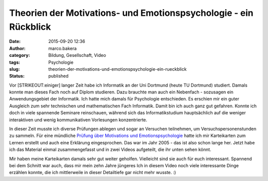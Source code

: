Theorien der Motivations- und Emotionspsychologie - ein Rückblick
#################################################################
:date: 2015-09-20 12:36
:author: marco.bakera
:category: Bildung, Gesellschaft, Video
:tags: Psychologie
:slug: theorien-der-motivations-und-emotionspsychologie-ein-rueckblick
:status: published

Vor [STRIKEOUT:einiger] langer Zeit habe ich Informatik an der Uni
Dortmund (heute TU Dortmund) studiert. Damals konnte man dieses Fach
noch auf Diplom studieren. Dazu brauchte man auch ein Nebenfach -
sozusagen ein Anwendungsgebiet der Informatik. Ich hatte mich damals für
Psychologie entschieden. Es erschien mir ein guter Ausgleich zum sehr
technischen und mathematischen Fach Informatik. Damit bin ich auch ganz
gut gefahren. Konnte ich doch in viele spannende Seminare reinschauen,
während sich das Informatikstudium hauptsächlich auf die weniger
interaktiven und wenig kommunikativen Vorlesungen konzentrierte.

In dieser Zeit musste ich diverse Prüfungen ablegen und sogar an
Versuchen teilnehmen, um Versuchspersonenstunden zu sammeln. Für eine
mündliche `Prüfung über Motivations und
Emotionspsychologie <https://www.bakera.de/wp/2005/10/1-0/>`__ hatte ich
mir Karteikarten zum Lernen erstellt und auch eine Erklärung
eingesprochen. Das war im Jahr 2005 - das ist also schon lange her.
Jetzt habe ich das Material einmal zusammengefasst und in zwei Videos
aufgeteilt, die ihr unten sehen könnt.

Mir haben meine Karteikarten damals sehr gut weiter geholfen. Vielleicht
sind sie auch für euch interessant. Spannend bei dem Schnitt war auch,
dass mir mein zehn Jahre jüngeres Ich in diesem Video noch viele
interessante Dinge erzählen konnte, die ich mittlerweile in dieser
Detailtiefe gar nicht mehr wusste. :)


